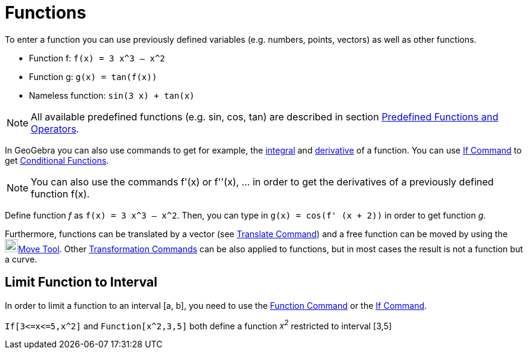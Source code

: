 = Functions

To enter a function you can use previously defined variables (e.g. numbers, points, vectors) as well as other functions.

[EXAMPLE]
====

* Function f: `++f(x) = 3 x^3 – x^2++`
* Function g: `++g(x) = tan(f(x))++`
* Nameless function: `++sin(3 x) + tan(x)++`

====

[NOTE]
====

All available predefined functions (e.g. sin, cos, tan) are described in section
xref:/Predefined_Functions_and_Operators.adoc[Predefined Functions and Operators].

====

In GeoGebra you can also use commands to get for example, the xref:/commands/Integral_Command.adoc[integral] and
xref:/commands/Derivative_Command.adoc[derivative] of a function. You can use xref:/commands/If_Command.adoc[If Command]
to get xref:/Conditional_Functions.adoc[Conditional Functions].

[NOTE]
====

You can also use the commands f'(x) or f''(x), … in order to get the derivatives of a previously defined function f(x).

====

[EXAMPLE]
====

Define function _f_ as `++f(x) = 3 x^3 – x^2++`. Then, you can type in `++g(x) = cos(f' (x + 2))++` in order to get
function _g_.

====

Furthermore, functions can be translated by a vector (see xref:/commands/Translate_Command.adoc[Translate Command]) and
a free function can be moved by using the image:22px-Mode_move.svg.png[Mode
move.svg,width=22,height=22]xref:/tools/Move_Tool.adoc[Move Tool]. Other
xref:/commands/Transformation_Commands.adoc[Transformation Commands] can be also applied to functions, but in most cases
the result is not a function but a curve.

== [#Limit_Function_to_Interval]#Limit Function to Interval#

In order to limit a function to an interval [a, b], you need to use the xref:/commands/Function_Command.adoc[Function
Command] or the xref:/commands/If_Command.adoc[If Command].

[EXAMPLE]
====

`++If[3<=x<=5,x^2]++` and `++Function[x^2,3,5]++` both define a function _x^2^_ restricted to interval [3,5]

====
